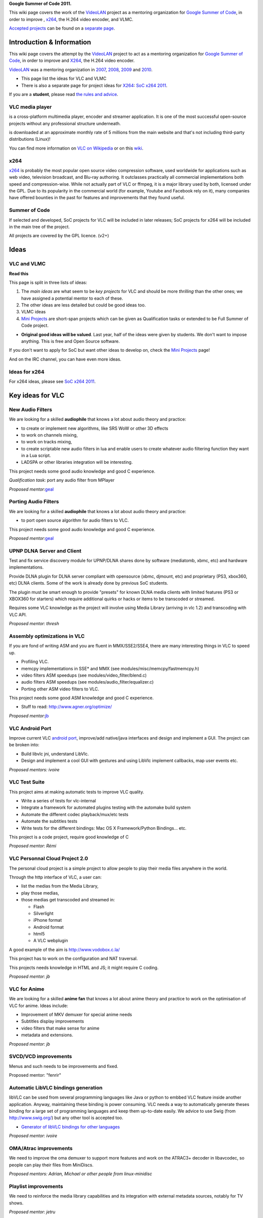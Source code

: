**Google Summer of Code 2011.**

This wiki page covers the work of the `VideoLAN <VideoLAN>`__ project as a mentoring organization for `Google Summer of Code <http://code.google.com/soc/>`__, in order to improve , `x264 <x264>`__, the H.264 video encoder, and VLMC.

`Accepted projects <:Category:SoC_2011_Project>`__ can be found on a `separate page <:Category:SoC_2011_Project>`__.

Introduction & Information
--------------------------

This wiki page covers the attempt by the `VideoLAN <VideoLAN>`__ project to act as a mentoring organization for `Google Summer of Code <http://code.google.com/soc/>`__, in order to improve and `X264 <X264>`__, the H.264 video encoder.

`VideoLAN <VideoLAN>`__ was a mentoring organization in `2007 <SoC_2007>`__, `2008 <SoC_2008>`__, `2009 <SoC_2009>`__ and `2010 <SoC_2010>`__.

-  This page list the ideas for VLC and VLMC
-  There is also a separate page for project ideas for `X264 <X264>`__: `SoC x264 2011 <SoC_x264_2011>`__.

If you are a **student**, please read `the rules and advice <SoC_2011_Rules>`__.

VLC media player
~~~~~~~~~~~~~~~~

.. raw:: mediawiki

   {{VLC}}

is a cross-platform multimedia player, encoder and streamer application. It is one of the most successful open-source projects without any professional structure underneath.

.. raw:: mediawiki

   {{VLC}}

is downloaded at an approximate monthly rate of 5 millions from the main website and that's not including third-party distributions (Linux)!

You can find more information on `VLC on Wikipedia <http://en.wikipedia.org/wiki/VLC_media_player>`__ or on this `wiki <Main_Page>`__.

x264
~~~~

`x264 <x264>`__ is probably the most popular open source video compression software, used worldwide for applications such as web video, television broadcast, and Blu-ray authoring. It outclasses practically all commercial implementations both speed and compression-wise. While not actually part of VLC or ffmpeg, it is a major library used by both, licensed under the GPL. Due to its popularity in the commercial world (for example, Youtube and Facebook rely on it), many companies have offered bounties in the past for features and improvements that they found useful.

Summer of Code
~~~~~~~~~~~~~~

If selected and developed, SoC projects for VLC will be included in later releases; SoC projects for x264 will be included in the main tree of the project.

All projects are covered by the GPL licence. (v2+)

Ideas
-----

VLC and VLMC
~~~~~~~~~~~~

**Read this**

This page is split in three lists of ideas:

#. The *main ideas* are what seem to be *key projects* for VLC and should be more *thrilling* than the other ones; we have assigned a potential mentor to each of these.
#. The other ideas are less detailed but could be good ideas too.
#. VLMC ideas
#. `Mini Projects <Mini_Projects>`__ are short-span projects which can be given as Qualification tasks or extended to be Full Summer of Code project.

-  **Original good ideas will be valued**. Last year, half of the ideas were given by students. We don't want to impose anything. This is free and Open Source software.

If you don't want to apply for SoC but want other ideas to develop on, check the `Mini Projects <Mini_Projects>`__ page!

And on the IRC channel, you can have even more ideas.

Ideas for x264
~~~~~~~~~~~~~~

For x264 ideas, please see `SoC x264 2011 <SoC_x264_2011>`__.

Key ideas for VLC
-----------------

New Audio Filters
~~~~~~~~~~~~~~~~~

We are looking for a skilled **audiophile** that knows a lot about audio theory and practice:

-  to create or implement new algorithms, like SRS WoW or other 3D effects
-  to work on channels mixing,
-  to work on tracks mixing,
-  to create scriptable new audio filters in lua and enable users to create whatever audio filtering function they want in a Lua script.
-  LADSPA or other libraries integration will be interesting.

This project needs some good audio knowledge and good C experience.

*Qualification task*: port any audio filter from MPlayer

*Proposed mentor:*\ `geal <User:Geal>`__

Porting Audio Filters
~~~~~~~~~~~~~~~~~~~~~

We are looking for a skilled **audiophile** that knows a lot about audio theory and practice:

-  to port open source algorithm for audio filters to VLC.

This project needs some good audio knowledge and good C experience.

*Proposed mentor:*\ `geal <User:Geal>`__

UPNP DLNA Server and Client
~~~~~~~~~~~~~~~~~~~~~~~~~~~

Test and fix service discovery module for UPNP/DLNA shares done by software (mediatomb, xbmc, etc) and hardware implementations.

Provide DLNA plugin for DLNA server compliant with opensource (xbmc, djmount, etc) and proprietary (PS3, xbox360, etc) DLNA clients. Some of the work is already done by previous SoC students.

The plugin must be smart enough to provide "presets" for known DLNA media clients with limited features (PS3 or XBOX360 for starters) which require additional quirks or hacks or items to be transcoded or streamed.

Requires some VLC knowledge as the project will involve using Media Library (arriving in vlc 1.2) and transcoding with VLC API.

*Proposed mentor: thresh*

Assembly optimizations in VLC
~~~~~~~~~~~~~~~~~~~~~~~~~~~~~

If you are fond of writing ASM and you are fluent in MMX/SSE2/SSE4, there are many interesting things in VLC to speed up.

-  Profiling VLC.
-  memcpy implementations in SSE\* and MMX (see modules/misc/memcpy/fastmemcpy.h)
-  video filters ASM speedups (see modules/video_filter/blend.c)
-  audio filters ASM speedups (see modules/audio_filter/equalizer.c)
-  Porting other ASM video filters to VLC.

This project needs some good ASM knowledge and good C experience.

-  Stuff to read: http://www.agner.org/optimize/

*Proposed mentor:*\ `jb <User:J-b>`__

VLC Android Port
~~~~~~~~~~~~~~~~

Improve current VLC `android port <http://git.videolan.org/?p=vlc/vlc-android.git;a=summary>`__, improve/add native/java interfaces and design and implement a GUI. The project can be broken into:

-  Build libvlc jni, understand LibVlc.
-  Design and implement a cool GUI with gestures and using LibVlc implement callbacks, map user events etc.

*Proposed mentors: ivoire*

VLC Test Suite
~~~~~~~~~~~~~~

This project aims at making automatic tests to improve VLC quality.

-  Write a series of tests for vlc-internal
-  Integrate a framework for automated plugins testing with the automake build system
-  Automate the different codec playback/mux/etc tests
-  Automate the subtitles tests
-  Write tests for the different bindings: Mac OS X Framework/Python Bindings... etc.

This project is a code project, require good knowledge of C

*Proposed mentor: Rémi*

VLC Personnal Cloud Project 2.0
~~~~~~~~~~~~~~~~~~~~~~~~~~~~~~~

The personal cloud project is a simple project to allow people to play their media files anywhere in the world.

Through the http interface of VLC, a user can:

-  list the medias from the Media Library,
-  play those medias,
-  those medias get transcoded and streamed in:

   -  Flash
   -  Silverlight
   -  iPhone format
   -  Android format
   -  html5
   -  A VLC webplugin

A good example of the aim is http://www.vodobox.c.la/

This project has to work on the configuration and NAT traversal.

This projects needs knowledge in HTML and JS; it might require C coding.

*Proposed mentor: jb*

VLC for Anime
~~~~~~~~~~~~~

We are looking for a skilled **anime fan** that knows a lot about anime theory and practice to work on the optimisation of VLC for anime. Ideas include:

-  Improvement of MKV demuxer for special anime needs
-  Subtitles display improvements
-  video filters that make sense for anime
-  metadata and extensions.

*Proposed mentor: jb*

SVCD/VCD improvements
~~~~~~~~~~~~~~~~~~~~~

Menus and such needs to be improvements and fixed.

Proposed mentor: "fenrir"

Automatic LibVLC bindings generation
~~~~~~~~~~~~~~~~~~~~~~~~~~~~~~~~~~~~

libVLC can be used from several programming languages like Java or python to embbed VLC feature inside another application. Anyway, maintaining these binding is power consuming. VLC needs a way to automatically generate theses binding for a large set of programming languages and keep them up-to-date easily. We advice to use Swig (from http://www.swig.org/) but any other tool is accepted too.

-  `Generator of libVLC bindings for other languages <SoC_2011/Generator_of_libVLC_bindings_for_other_languages>`__

*Proposed mentor: ivoire*

OMA/Atrac improvements
~~~~~~~~~~~~~~~~~~~~~~

We need to improve the oma demuxer to support more features and work on the ATRAC3+ decoder in libavcodec, so people can play their files from MiniDiscs.

*Proposed mentors: Adrian, Michael or other people from linux-minidisc*

Playlist improvements
~~~~~~~~~~~~~~~~~~~~~

We need to reinforce the media library capabilities and its integration with external metadata sources, notably for TV shows.

*Proposed mentor: jetru*

AirTune streaming
~~~~~~~~~~~~~~~~~

We need to be able to stream everything to your iPhone.

**Proposed mentor**

BD-J / BD-Live
~~~~~~~~~~~~~~

This is a project to go on the work of last year on Blu-Ray Menus

This project requires Java knowledge

*Proposed mentor: jb*'

`Http interface improvements <SoC_2011/Web_Interface_Improvements>`__
~~~~~~~~~~~~~~~~~~~~~~~~~~~~~~~~~~~~~~~~~~~~~~~~~~~~~~~~~~~~~~~~~~~~~

This is a project to fix and extend the http inteface (also called oldhttp)

The http interface is used by many remote control apps on various platforms. This project would improve the capability of the interface - and thus enable more features in the various remotes that use it.

-  get the album art working

   -  the interface is supposed to return the current album art at /art (assuming 'export album art' is enabled)
   -  at the moment, this simply doesn't work.

-  enable playlist re-ordering

   -  at the moment, there is no way in the http interface for the playlist order to be changed

-  enable access to the graphical equaliser

   -  should provide a list of presets available
   -  should provide info on each slider
   -  should allow user to select a preset
   -  should allow user to adjust a slider

-  speed control

   -  allow speed to be set in the form host:8080/requests/status.xml?command=speed&val=
   -  show current speed as part of the status.xml response

-  subtitle delay control

   -  (similar to speed control)

-  audio delay control

   -  (similar to speed control)

-  enable selection of a subtitle file (by path)
-  add 'unminimise' command to the fullscreen command

   -  the current fullscreen command just sets the bool value of fullscreen in VLC. However if vlc is minimised on Ubuntu (possibly windows), then fullscreen does nothing. To work as the user would expect, the command=fullscreen should a) set fullscreen b) unminimise VLC

-  add ability to control picture controls (brightness, contrast, etc)
-  implement pl_delete on luahttp
-  allow user to get drives list on windows (in oldHttp, user can browse to c:/..)

-  and lots more...

*Proposed mentor: confusedVorlon*

Other Ideas for VLC
-------------------

WTV support
~~~~~~~~~~~

Wtv format support *Proposed mentor: Laurent*

DVD audio support
~~~~~~~~~~~~~~~~~

Very difficult project for Audio fans *Proposed mentor: jb*

Device synchronisation
~~~~~~~~~~~~~~~~~~~~~~

Sync your mp3 player with the media library *Proposed mentor: jetru*

HD DVD support
~~~~~~~~~~~~~~

Very difficult project for someone having the right hardware *Proposed mentor: jb*

Multi-Angle DVD support
~~~~~~~~~~~~~~~~~~~~~~~

We need multi-angle DVD support *Proposed mentor: Meuuh*

VLC Student Proposals
---------------------

Mobile Remote Control
~~~~~~~~~~~~~~~~~~~~~

| (proposed by akashm1990)
| The aim is to make a mobile remote control application for VLC running on the PC. This would be a native application.
| The application will run on a mobile phone connected to the local network over WiFi.(probably using the http interface)
| In addition to the usual remote control functionalities such as play,pause, open new file,volume control,etc. the application aims to implement 2 specific functionalities:

-  On receiving an incoming call, if a video is playing on the PC, it will pause, or if music is playing, the volume may reduce. (user configurable)
-  On receiving an incoming text message, the video playing on screen is paused and the text is displayed onscreen. After a predetermined period of time, the video starts playing again.

| Target Platforms: Android(primary), Symbian-QT (If time permits)
| A video showing the auto pause functionality using Android emulators and the VLC Python API is shown here:
| http://www.youtube.com/watch?v=ou5prh-EoBs

VLMC
----

VLMC is a non-linear cross-platform video editor based on VLC. We're looking for student(s) with good C++ skills and some experience with Qt with lots of passion of hacking.

Hang with us at #vlmc or #videolan on irc.freenode.net and talk to the developers directly!

To get selected:

1. `Download and build <http://wiki.videolan.org/Building_VLMC>`__ VLMC and start playing with it.

2. Implement some feature(s) or fix some bug(s), search VLMC's `bug tracker <http://trac.videolan.org/vlmc/report>`__.

3. Send your patch to vlmc-devel@videolan.org for evaluation and work on your GSoC proposal.

4. Get selected and work on your project!

| 
| You'll be greatly appreciated if you complete any of the proposed qualification tasks: (in increasing level of difficulty)

1. `Bug 134 <http://trac.videolan.org/vlmc/ticket/134>`__: Update labels and strings when locale is changed.

2. `Bug 61 <http://trac.videolan.org/vlmc/ticket/61>`__: Improve project timeline widget to have clip thumbnail.

3. `Bug 145 <http://trac.videolan.org/vlmc/ticket/145>`__: Project preview has no sound on Windows.

4. `Bug 196 <http://trac.videolan.org/vlmc/ticket/196>`__: Fix distorted audio playback in project preview.

5. `Bug 144 <http://trac.videolan.org/vlmc/ticket/144>`__: On some platforms, rendered video file has no sound. Identify the problem and fix it.

GUI Improvements
~~~~~~~~~~~~~~~~

Difficulty: Medium

Proposed mentor: etix

VLMC needs a GUI make over, using Qt APIs such as graphics view, animation, states etc. Correcting those widgets such as the import window, provide alternative widget so VLMC better fits with the video editing needs.

Many widgets can be rewritten : Import, Library, Clip property... be creative !

Quality Improvements: Writing Tests and fixing LibVLC APIs
~~~~~~~~~~~~~~~~~~~~~~~~~~~~~~~~~~~~~~~~~~~~~~~~~~~~~~~~~~

Difficulty: Hard

Proposed mentor: ? (needs a VLC developer to mentor this one)

While rendering preview and project, VLMC may sometimes crash due to bugs in the libVLC. The project will consist of; writing (unit) tests/test-cases for VLMC/libVLC APIs, and identify what's causing the crashes and fixing the bugs. The major area is rendering. Testing should be verified on at least two of the OSs: Linux, Windows and Mac. This project can help VLMC have stable releases and better quality control.

Plugin Architecture for VLMC
~~~~~~~~~~~~~~~~~~~~~~~~~~~~

Difficulty: Hard

Proposed mentor: ?

VLMC uses frei0r plugins to add special effects. The project consists of designing and implementing a plugin architecture that can take in lua/python/compiled-plugins(.so) plugins.

.. raw:: mediawiki

   {{GSoC}}

`\* <Category:SoC_2011_Project>`__
